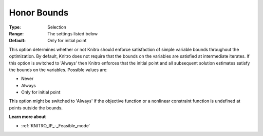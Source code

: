 .. _KNITRO_General_-_Honor_Bounds:


Honor Bounds
============



:Type:	Selection	
:Range:	The settings listed below	
:Default:	Only for initial point	



This option determines whether or not Knitro should enforce satisfaction of simple variable bounds throughout the optimization. By default, Knitro does not require that the bounds on the variables are satisfied at intermediate iterates. If this option is switched to 'Always' then Knitro enforces that the initial point and all subsequent solution estimates satisfy the bounds on the variables. Possible values are:



*	Never
*	Always
*	Only for initial point




This option might be switched to 'Always' if the objective function or a nonlinear constraint function is undefined at points outside the bounds.





**Learn more about** 

*	:ref:`KNITRO_IP_-_Feasible_mode`  
